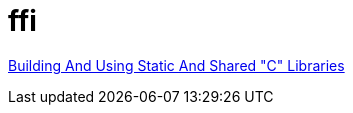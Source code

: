 = ffi


link:https://docencia.ac.upc.edu/FIB/USO/Bibliografia/unix-c-libraries.html#:~:text=Thus%2C%20we%20need%20to%20use%20the%20compiler%20(either%20the%20compiler's,shared'%20flag%20with%20other%20compilers[Building And Using Static And Shared "C" Libraries]
